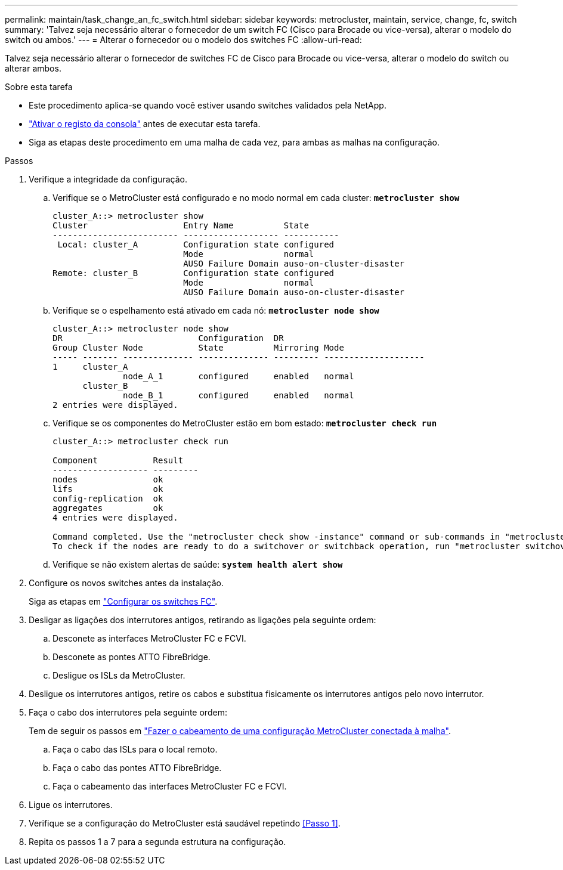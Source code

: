 ---
permalink: maintain/task_change_an_fc_switch.html 
sidebar: sidebar 
keywords: metrocluster, maintain, service, change, fc, switch 
summary: 'Talvez seja necessário alterar o fornecedor de um switch FC (Cisco para Brocade ou vice-versa), alterar o modelo do switch ou ambos.' 
---
= Alterar o fornecedor ou o modelo dos switches FC
:allow-uri-read: 


[role="lead"]
Talvez seja necessário alterar o fornecedor de switches FC de Cisco para Brocade ou vice-versa, alterar o modelo do switch ou alterar ambos.

.Sobre esta tarefa
* Este procedimento aplica-se quando você estiver usando switches validados pela NetApp.
* link:enable-console-logging-before-maintenance.html["Ativar o registo da consola"] antes de executar esta tarefa.
* Siga as etapas deste procedimento em uma malha de cada vez, para ambas as malhas na configuração.


.Passos
. [[step_1,Step 1]]Verifique a integridade da configuração.
+
.. Verifique se o MetroCluster está configurado e no modo normal em cada cluster: `*metrocluster show*`
+
[listing]
----
cluster_A::> metrocluster show
Cluster                   Entry Name          State
------------------------- ------------------- -----------
 Local: cluster_A         Configuration state configured
                          Mode                normal
                          AUSO Failure Domain auso-on-cluster-disaster
Remote: cluster_B         Configuration state configured
                          Mode                normal
                          AUSO Failure Domain auso-on-cluster-disaster
----
.. Verifique se o espelhamento está ativado em cada nó: `*metrocluster node show*`
+
[listing]
----
cluster_A::> metrocluster node show
DR                           Configuration  DR
Group Cluster Node           State          Mirroring Mode
----- ------- -------------- -------------- --------- --------------------
1     cluster_A
              node_A_1       configured     enabled   normal
      cluster_B
              node_B_1       configured     enabled   normal
2 entries were displayed.
----
.. Verifique se os componentes do MetroCluster estão em bom estado: `*metrocluster check run*`
+
[listing]
----
cluster_A::> metrocluster check run

Component           Result
------------------- ---------
nodes               ok
lifs                ok
config-replication  ok
aggregates          ok
4 entries were displayed.

Command completed. Use the "metrocluster check show -instance" command or sub-commands in "metrocluster check" directory for detailed results.
To check if the nodes are ready to do a switchover or switchback operation, run "metrocluster switchover -simulate" or "metrocluster switchback -simulate", respectively.
----
.. Verifique se não existem alertas de saúde: `*system health alert show*`


. Configure os novos switches antes da instalação.
+
Siga as etapas em link:../install-fc/concept-configure-fc-switches.html["Configurar os switches FC"].

. Desligar as ligações dos interrutores antigos, retirando as ligações pela seguinte ordem:
+
.. Desconete as interfaces MetroCluster FC e FCVI.
.. Desconete as pontes ATTO FibreBridge.
.. Desligue os ISLs da MetroCluster.


. Desligue os interrutores antigos, retire os cabos e substitua fisicamente os interrutores antigos pelo novo interrutor.
. Faça o cabo dos interrutores pela seguinte ordem:
+
Tem de seguir os passos em link:../install-fc/task_configure_the_mcc_hardware_components_fabric.html["Fazer o cabeamento de uma configuração MetroCluster conectada à malha"].

+
.. Faça o cabo das ISLs para o local remoto.
.. Faça o cabo das pontes ATTO FibreBridge.
.. Faça o cabeamento das interfaces MetroCluster FC e FCVI.


. Ligue os interrutores.
. Verifique se a configuração do MetroCluster está saudável repetindo <<Passo 1>>.
. Repita os passos 1 a 7 para a segunda estrutura na configuração.

